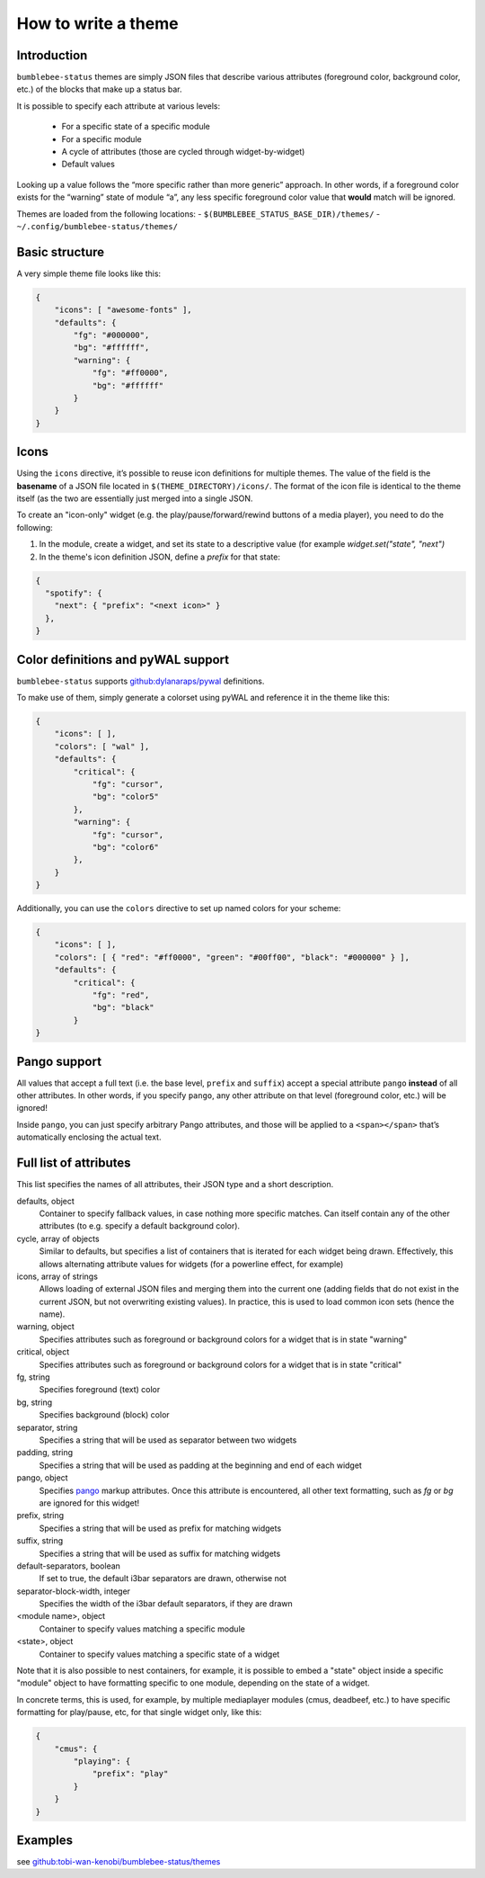 How to write a theme
========================

Introduction
------------

``bumblebee-status`` themes are simply JSON files that describe various
attributes (foreground color, background color, etc.) of the blocks that
make up a status bar.

It is possible to specify each attribute at various levels:

 - For a specific state of a specific module
 - For a specific module
 - A cycle of attributes (those are cycled through widget-by-widget)
 - Default values

Looking up a value follows the “more specific rather than more generic”
approach. In other words, if a foreground color exists for the “warning”
state of module “a”, any less specific foreground color value that
**would** match will be ignored.

Themes are loaded from the following locations: -
``$(BUMBLEBEE_STATUS_BASE_DIR)/themes/`` -
``~/.config/bumblebee-status/themes/``

Basic structure
---------------

A very simple theme file looks like this:

.. code:: json

   {
       "icons": [ "awesome-fonts" ],
       "defaults": {
           "fg": "#000000",
           "bg": "#ffffff",
           "warning": {
               "fg": "#ff0000",
               "bg": "#ffffff"
           }
       }
   }

Icons
-----

Using the ``icons`` directive, it’s possible to reuse icon definitions
for multiple themes. The value of the field is the **basename** of a
JSON file located in ``$(THEME_DIRECTORY)/icons/``. The format of the
icon file is identical to the theme itself (as the two are essentially
just merged into a single JSON.

To create an "icon-only" widget (e.g. the play/pause/forward/rewind buttons
of a media player), you need to do the following:

1. In the module, create a widget, and set its state to a descriptive value
   (for example `widget.set("state", "next")`
2. In the theme's icon definition JSON, define a `prefix` for that state:

.. code:: json

    {
      "spotify": {
        "next": { "prefix": "<next icon>" }
      },
    }

Color definitions and pyWAL support
-----------------------------------

``bumblebee-status`` supports
`github:dylanaraps/pywal <https://github.com/dylanaraps/pywal>`__
definitions.

To make use of them, simply generate a colorset using pyWAL and
reference it in the theme like this:

.. code:: json

   {
       "icons": [ ],
       "colors": [ "wal" ],
       "defaults": {
           "critical": {
               "fg": "cursor",
               "bg": "color5"
           },
           "warning": {
               "fg": "cursor",
               "bg": "color6"
           },
       } 
   }

Additionally, you can use the ``colors`` directive to set up named
colors for your scheme:

.. code:: json

   {
       "icons": [ ],
       "colors": [ { "red": "#ff0000", "green": "#00ff00", "black": "#000000" } ],
       "defaults": {
           "critical": {
               "fg": "red",
               "bg": "black"
           }
   }

Pango support
-------------

All values that accept a full text (i.e. the base level, ``prefix`` and
``suffix``) accept a special attribute ``pango`` **instead** of all
other attributes. In other words, if you specify ``pango``, any other
attribute on that level (foreground color, etc.) will be ignored!

Inside ``pango``, you can just specify arbitrary Pango attributes, and
those will be applied to a ``<span></span>`` that’s automatically
enclosing the actual text.

Full list of attributes
-----------------------

This list specifies the names of all attributes, their JSON type and a short description.

defaults, object
  Container to specify fallback values, in case nothing more specific matches.
  Can itself contain any of the other attributes (to e.g. specify a default background
  color).
cycle, array of objects
  Similar to defaults, but specifies a list of containers that is iterated for each
  widget being drawn. Effectively, this allows alternating attribute values for 
  widgets (for a powerline effect, for example)
icons, array of strings
  Allows loading of external JSON files and merging them into the current one (adding fields
  that do not exist in the current JSON, but not overwriting existing values). In practice, this
  is used to load common icon sets (hence the name).
warning, object
  Specifies attributes such as foreground or background colors for a widget that is in state
  "warning"
critical, object
  Specifies attributes such as foreground or background colors for a widget that is in state
  "critical"
fg, string
  Specifies foreground (text) color
bg, string
  Specifies background (block) color
separator, string
  Specifies a string that will be used as separator between two widgets
padding, string
  Specifies a string that will be used as padding at the beginning and end of each widget
pango, object
  Specifies `pango <https://developer.gnome.org/platform-overview/stable/tech-pango.html>`_ markup
  attributes. Once this attribute is encountered, all other text formatting, such as `fg` or `bg`
  are ignored for this widget!
prefix, string
  Specifies a string that will be used as prefix for matching widgets
suffix, string
  Specifies a string that will be used as suffix for matching widgets
default-separators, boolean
  If set to true, the default i3bar separators are drawn, otherwise not
separator-block-width, integer
  Specifies the width of the i3bar default separators, if they are drawn
<module name>, object
  Container to specify values matching a specific module
<state>, object
  Container to specify values matching a specific state of a widget

Note that it is also possible to nest containers, for example, it is possible to embed a "state"
object inside a specific "module" object to have formatting specific to one module, depending
on the state of a widget.

In concrete terms, this is used, for example, by multiple mediaplayer modules (cmus, deadbeef, etc.)
to have specific formatting for play/pause, etc, for that single widget only, like this:

.. code-block:: json

    {
        "cmus": {
            "playing": {
                "prefix": "play"
            }
        }
    }

Examples
--------

see
`github:tobi-wan-kenobi/bumblebee-status/themes <https://github.com/tobi-wan-kenobi/bumblebee-status/tree/main/themes>`__
